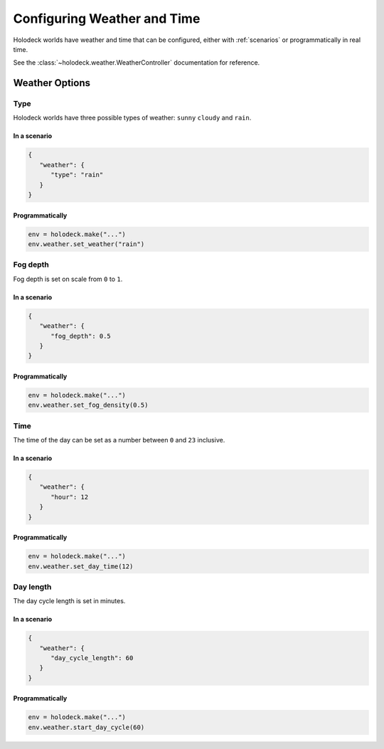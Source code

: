 .. _`weather`:

Configuring Weather and Time
============================


Holodeck worlds have weather and time that can be configured, either with
:ref:`scenarios` or programmatically in real time.

See the :class:`~holodeck.weather.WeatherController` documentation for
reference.


Weather Options
~~~~~~~~~~~~~~~

Type
----

.. image:: weathers.png
   :scale: 55%

Holodeck worlds have three possible types of weather: ``sunny``
``cloudy`` and ``rain``.

In a scenario
^^^^^^^^^^^^^

.. code-block:: json

   {
      "weather": {
         "type": "rain"
      }
   }

Programmatically
^^^^^^^^^^^^^^^^

.. code-block:: python

   env = holodeck.make("...")
   env.weather.set_weather("rain")


Fog depth
---------

.. image:: fog_depth.gif
   :scale: 55%

Fog depth is set on scale from ``0`` to ``1``.

In a scenario
^^^^^^^^^^^^^

.. code-block:: json

   {
      "weather": {
         "fog_depth": 0.5
      }
   }

Programmatically
^^^^^^^^^^^^^^^^

.. code-block:: python

   env = holodeck.make("...")
   env.weather.set_fog_density(0.5)

Time
----

.. image:: time.gif
   :scale: 55%

The time of the day can be set as a number between ``0`` and ``23`` inclusive.

In a scenario
^^^^^^^^^^^^^

.. code-block:: json

   {
      "weather": {
         "hour": 12
      }
   }

Programmatically
^^^^^^^^^^^^^^^^

.. code-block:: python

   env = holodeck.make("...")
   env.weather.set_day_time(12)

Day length
----------

.. image:: day_length.gif

The day cycle length is set in minutes.

In a scenario
^^^^^^^^^^^^^

.. code-block:: json

   {
      "weather": {
         "day_cycle_length": 60
      }
   }

Programmatically
^^^^^^^^^^^^^^^^

.. code-block:: python

   env = holodeck.make("...")
   env.weather.start_day_cycle(60)
